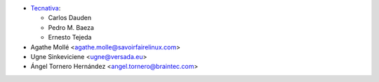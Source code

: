 * `Tecnativa <https://www.tecnativa.com>`_:

  * Carlos Dauden
  * Pedro M. Baeza
  * Ernesto Tejeda

* Agathe Mollé <agathe.molle@savoirfairelinux.com>
* Ugne Sinkeviciene <ugne@versada.eu>
* Ángel Tornero Hernández <angel.tornero@braintec.com>
